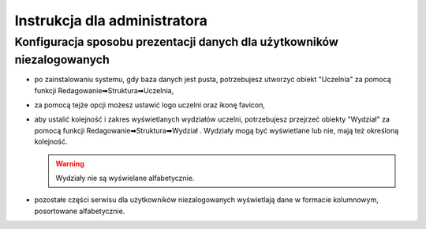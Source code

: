 
=============================
Instrukcja dla administratora
=============================

Konfiguracja sposobu prezentacji danych dla użytkowników niezalogowanych
------------------------------------------------------------------------

* po zainstalowaniu systemu, gdy baza danych jest pusta, potrzebujesz
  utworzyć obiekt "Uczelnia" za pomocą funkcji Redagowanie➡Struktura➡Uczelnia,

* za pomocą tejże opcji możesz ustawić logo uczelni oraz ikonę favicon,

* aby ustalić kolejność i zakres wyświetlanych wydziałów uczelni, potrzebujesz
  przejrzeć obiekty "Wydział" za pomocą funkcji Redagowanie➡Struktura➡Wydział .
  Wydziały mogą być wyświetlane lub nie, mają też określoną kolejność.

  .. warning::

    Wydziały nie są wyświelane alfabetycznie.

* pozostałe części serwisu dla użytkowników niezalogowanych wyświetlają
  dane w formacie kolumnowym, posortowane alfabetycznie.
